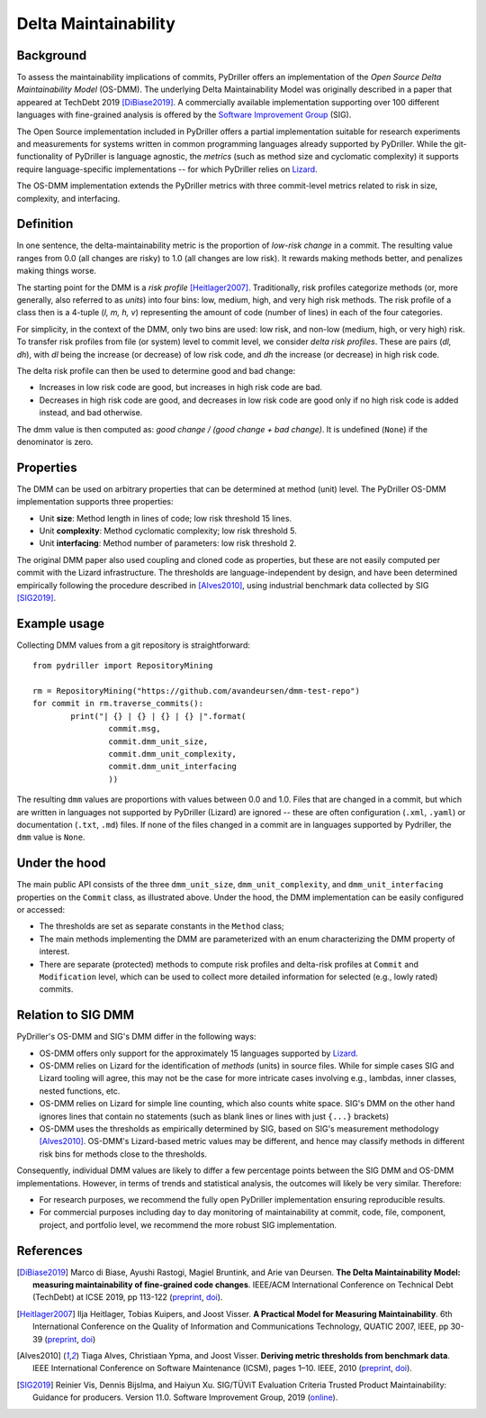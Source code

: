 .. _deltamaintainability:

=====================
Delta Maintainability
=====================

Background
==========

To assess the maintainability implications of commits, PyDriller offers an implementation of the *Open Source Delta Maintainability Model* (OS-DMM). The underlying Delta Maintainability Model was originally described in a paper that appeared at TechDebt 2019 [DiBiase2019]_.
A commercially available implementation supporting over 100 different languages with fine-grained analysis is offered by the `Software Improvement Group <https://www.softwareimprovementgroup.com/>`_ (SIG).

The Open Source implementation included in PyDriller offers a partial implementation suitable for research experiments and measurements for systems written in common programming languages already supported by PyDriller. While the git-functionality of PyDriller is language agnostic, the *metrics* (such as method size and cyclomatic complexity) it supports require language-specific implementations -- for  which PyDriller relies on `Lizard <https://github.com/terryyin/lizard>`_.

The OS-DMM implementation extends the PyDriller metrics with three commit-level metrics related to risk in size, complexity, and interfacing.

Definition
==========

In one sentence, the delta-maintainability metric is the proportion of *low-risk change* in a commit. The resulting value ranges from 0.0 (all changes are risky) to 1.0 (all changes are low risk). It rewards making methods better, and penalizes making things worse.

The starting point for the DMM is a *risk profile* [Heitlager2007]_. Traditionally, risk profiles categorize methods (or, more generally, also referred to as *units*) into four bins: low, medium, high, and very high risk methods. The risk profile of a class then is a 4-tuple (*l, m, h, v*) representing the amount of code (number of lines) in each of the four  categories.

For simplicity, in the context of the DMM, only two bins are used: low risk, and non-low (medium, high, or very high) risk. To transfer risk profiles from file (or system) level to commit level, we consider *delta risk profiles*. These are pairs (*dl, dh*), with *dl* being the increase (or decrease) of low risk code, and *dh* the increase (or decrease) in high risk code.

The delta risk profile can then be used to determine good and bad change:

- Increases in low risk code are good, but increases in high risk code are bad.
- Decreases in high risk code are good, and decreases in low risk code are good only if no high risk code is added instead, and bad otherwise.

The dmm value is then computed as: *good change / (good change + bad change)*.
It is undefined (``None``) if the denominator is zero.

.. _Properties:

Properties
==========

The DMM can be used on arbitrary properties that can be determined at method (unit) level. The PyDriller OS-DMM implementation supports three properties:

- Unit **size**: Method length in lines of code; low risk threshold 15 lines.
- Unit **complexity**: Method cyclomatic complexity; low risk threshold 5.
- Unit **interfacing**: Method number of parameters: low risk threshold 2.

The original DMM paper also used coupling and cloned code as properties, but these are not easily computed per commit with the Lizard infrastructure. The thresholds are language-independent by design, and have been determined empirically following the procedure described in [Alves2010]_, using industrial benchmark data collected by SIG [SIG2019]_.

Example usage
=============

Collecting DMM values from a git repository is  straightforward::

	from pydriller import RepositoryMining

	rm = RepositoryMining("https://github.com/avandeursen/dmm-test-repo")
	for commit in rm.traverse_commits():
		print("| {} | {} | {} | {} |".format(
			commit.msg,
			commit.dmm_unit_size,
			commit.dmm_unit_complexity,
			commit.dmm_unit_interfacing
			))

The resulting ``dmm`` values are proportions with values between 0.0 and 1.0.
Files that are changed in a commit, but which are written in languages not supported  by PyDriller (Lizard) are ignored -- these are often configuration (``.xml``, ``.yaml``) or documentation (``.txt``, ``.md``) files.
If none of the files changed in a commit are in languages supported by Pydriller, the ``dmm`` value is ``None``.


Under the hood
==============

The main public API consists of the three ``dmm_unit_size``, ``dmm_unit_complexity``, and ``dmm_unit_interfacing`` properties on the ``Commit`` class, as illustrated above.
Under the hood, the DMM implementation can be easily configured or accessed:

- The thresholds are set as separate constants in the ``Method`` class;
- The main methods implementing the DMM  are parameterized with an enum characterizing the DMM property of interest.
- There are separate (protected) methods to compute risk profiles and delta-risk profiles at ``Commit`` and ``Modification`` level, which can be used to collect more detailed information for selected (e.g., lowly rated) commits.


Relation to SIG DMM
===================

PyDriller's OS-DMM and SIG's DMM differ in the following ways:

- OS-DMM offers only support for the approximately 15 languages supported by `Lizard <https://github.com/terryyin/lizard>`_.
- OS-DMM relies on Lizard for the identification of *methods* (units) in source files. While for simple cases SIG and Lizard tooling will agree, this may not be the case for more intricate cases involving e.g., lambdas, inner classes, nested functions, etc.
- OS-DMM relies on Lizard for simple line counting, which also counts white space. SIG's DMM on the other hand ignores lines that contain no statements (such as blank lines or lines with just ``{...}`` brackets)
- OS-DMM uses the thresholds as empirically determined by SIG, based on SIG's measurement methodology [Alves2010]_. OS-DMM's Lizard-based metric values may be different, and hence may classify methods in different risk bins for methods close to the thresholds.

Consequently, individual DMM values are likely to differ a few percentage points between the SIG DMM and OS-DMM implementations. However, in terms of trends and statistical analysis, the outcomes will likely be very similar.
Therefore:

- For research purposes, we recommend the fully open PyDriller implementation ensuring reproducible results.
- For commercial purposes including day to day monitoring of maintainability at commit, code, file, component, project, and portfolio level, we recommend the more robust SIG implementation.

References
==========

.. [DiBiase2019] Marco di Biase, Ayushi Rastogi, Magiel Bruntink, and Arie van Deursen. **The Delta Maintainability Model: measuring maintainability of fine-grained code changes**. IEEE/ACM International Conference on Technical Debt (TechDebt) at ICSE 2019, pp 113-122 (`preprint <https://pure.tudelft.nl/portal/en/publications/the-delta-maintainability-model-measuring-maintainability-of-finegrained-code-changes(6ff67dee-2781-47d7-916f-bd36c5b61beb).html>`_, `doi <https://doi.org/10.1109/TechDebt.2019.00030>`_).

.. [Heitlager2007] Ilja Heitlager, Tobias Kuipers, and Joost Visser. **A Practical Model for Measuring Maintainability**. 6th International Conference on the Quality of Information and Communications Technology, QUATIC 2007, IEEE, pp 30-39 (`preprint <http://wiki.di.uminho.pt/twiki/pub/Personal/Joost/PublicationList/HeitlagerKuipersVisser-Quatic2007.pdf>`_, `doi <https://doi.org/10.1109/QUATIC.2007.8>`_)

.. [Alves2010] Tiaga Alves, Christiaan Ypma, and Joost Visser. **Deriving metric thresholds from benchmark data**. IEEE International Conference on Software Maintenance (ICSM), pages 1–10. IEEE, 2010 (`preprint <http://wiki.di.uminho.pt/twiki/pub/Personal/Tiago/Publications/icsm10rt-alves.pdf>`_, `doi <https://doi.org/10.1109/ICSM.2010.5609747>`_).

.. [SIG2019] Reinier Vis, Dennis Bijslma, and Haiyun Xu. SIG/TÜViT Evaluation Criteria Trusted Product  Maintainability:  Guidance for producers. Version 11.0. Software Improvement Group, 2019 (`online <https://www.softwareimprovementgroup.com/wp-content/uploads/2019/11/20190919-SIG-TUViT-Evaluation-Criteria-Trusted-Product-Maintainability-Guidance-for-producers.pdf>`_).